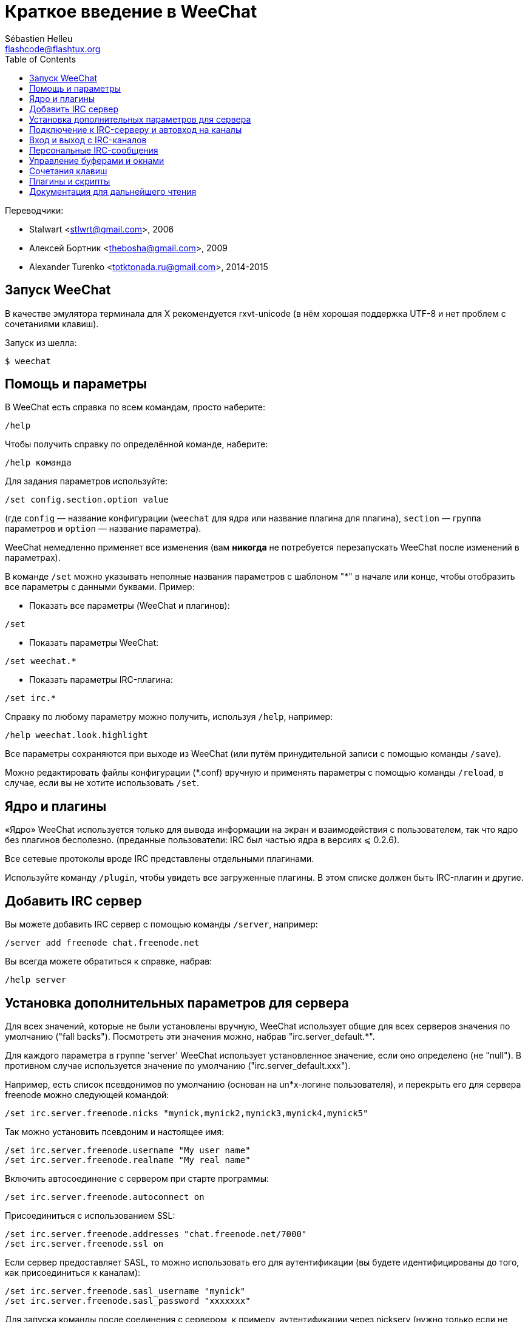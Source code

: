 = Краткое введение в WeeChat
:author: Sébastien Helleu
:email: flashcode@flashtux.org
:lang: ru
:toc2:
:max-width: 100%


Переводчики:

* Stalwart <stlwrt@gmail.com>, 2006
* Алексей Бортник <thebosha@gmail.com>, 2009
* Alexander Turenko <totktonada.ru@gmail.com>, 2014-2015


[[start]]
== Запуск WeeChat

В качестве эмулятора терминала для X рекомендуется rxvt-unicode (в нём хорошая
поддержка UTF-8 и нет проблем с сочетаниями клавиш).

Запуск из шелла:

----
$ weechat
----

[[help_options]]
== Помощь и параметры

В WeeChat есть справка по всем командам, просто наберите:

----
/help
----

Чтобы получить справку по определённой команде, наберите:

----
/help команда
----

Для задания параметров используйте:

----
/set config.section.option value
----

(где `config` — название конфигурации (`weechat` для ядра или название плагина
для плагина), `section` — группа параметров и `option` — название параметра).

WeeChat немедленно применяет все изменения (вам *никогда* не потребуется
перезапускать WeeChat после изменений в параметрах).

В команде `/set` можно указывать неполные названия параметров с шаблоном "*" в
начале или конце, чтобы отобразить все параметры с данными буквами.
Пример:

* Показать все параметры (WeeChat и плагинов):

----
/set
----

* Показать параметры WeeChat:

----
/set weechat.*
----

* Показать параметры IRC-плагина:

----
/set irc.*
----

Справку по любому параметру можно получить, используя `/help`, например:

----
/help weechat.look.highlight
----

Все параметры сохраняются при выходе из WeeChat (или путём принудительной
записи с помощью команды `/save`).

Можно редактировать файлы конфигурации (*.conf) вручную и применять параметры
с помощью команды `/reload`, в случае, если вы не хотите использовать `/set`.

[[core_vs_plugins]]
== Ядро и плагины

«Ядро» WeeChat используется только для вывода информации на экран и
взаимодействия с пользователем, так что ядро без плагинов бесполезно.
(преданные пользователи: IRC был частью ядра в версиях ⩽ 0.2.6).

Все сетевые протоколы вроде IRC представлены отдельными плагинами.

Используйте команду `/plugin`, чтобы увидеть все загруженные плагины. В этом
списке должен быть IRC-плагин и другие.

[[add_irc_server]]
== Добавить IRC сервер

Вы можете добавить IRC сервер с помощью команды `/server`, например:

----
/server add freenode chat.freenode.net
----

Вы всегда можете обратиться к справке, набрав:

----
/help server
----

[[irc_server_options]]
== Установка дополнительных параметров для сервера

Для всех значений, которые не были установлены вручную, WeeChat использует
общие для всех серверов значения по умолчанию ("fall backs"). Посмотреть эти
значения можно, набрав "irc.server_default.*".

Для каждого параметра в группе 'server' WeeChat использует установленное
значение, если оно определено (не "null"). В противном случае используется
значение по умолчанию ("irc.server_default.xxx").

Например, есть список псевдонимов по умолчанию (основан на un*x-логине
пользователя), и перекрыть его для сервера freenode можно следующей командой:

----
/set irc.server.freenode.nicks "mynick,mynick2,mynick3,mynick4,mynick5"
----

Так можно установить псевдоним и настоящее имя:

----
/set irc.server.freenode.username "My user name"
/set irc.server.freenode.realname "My real name"
----

Включить автосоединение с сервером при старте программы:

----
/set irc.server.freenode.autoconnect on
----

Присоединиться с использованием SSL:

----
/set irc.server.freenode.addresses "chat.freenode.net/7000"
/set irc.server.freenode.ssl on
----

Если сервер предоставляет SASL, то можно использовать его для аутентификации
(вы будете идентифицированы до того, как присоединиться к каналам):

----
/set irc.server.freenode.sasl_username "mynick"
/set irc.server.freenode.sasl_password "xxxxxxx"
----

Для запуска команды после соединения с сервером, к примеру, аутентификации
через nickserv (нужно только если не используется аутентификация SASL):

----
/set irc.server.freenode.command "/msg nickserv identify xxxxxxx"
----

[NOTE]
В параметре 'command' можно записать несколько команд через ';' (точку с
запятой).

Для автовхода на определённые каналы при подключении к серверу используйте:

----
/set irc.server.freenode.autojoin "#channel1,#channel2"
----

Для очистки параметра из группы 'server' и установки значения по умолчанию
используется следующая конструкция, например, для возврата к псевдонимам по
умолчанию (irc.server_default.nicks):

----
/set irc.server.freenode.nicks null
----

Другие параметры можно установить, используя следующую команду ("xxx"
соответствует названию параметра):

----
/set irc.server.freenode.xxx value
----

[[connect_to_irc_server]]
== Подключение к IRC-серверу и автовход на каналы

----
/connect freenode
----

[NOTE]
Эту команду можно использовать для добавления нового сервера и подключения к
нему без команды `/server` (должен ли я напомнить, что вы можете посмотреть
справку, набрав `/help connect` ?).

По умолчанию буфер сервера совмещён с 'core'-буфером WeeChat. Для переключения
между 'core'-буфером и буферами сервера можно использовать key[ctrl-x].

Автоматическое совмещение буферов сервера можно отключить, чтобы работать с
ними независимо:

----
/set irc.look.server_buffer independent
----

[[join_part_irc_channels]]
== Вход и выход с IRC-каналов

Зайти на канал:

----
/join #channel
----

Покинуть канал (оставляет буфер открытым):

----
/part [quit message]
----

Закрыть буфер сервера или канала (`/close` — алиас для `/buffer close`):

----
/close
----

[[irc_private_messages]]
== Персональные IRC-сообщения

Открыть буфер и отправить сообщение другому пользователю (с псевдонимом
'foo'):

----
/query foo сообщение
----

Закрыть буфер персонального разговора:

----
/close
----

[[buffer_window]]
== Управление буферами и окнами

Буфер — это относящийся к плагину компонент с номером, категорией и именем.
Буфер содержит данные, отображаемые на экране.

Окно — это то, на чём отображается содержимое буфера. По умолчанию создаётся
одно окно, отображающее один буфер. Если разделить экран, то можно
одновременно видеть несколько окон с несколькими буферами.

Команды для управления буферами и окнами:

----
/buffer
/window
----

(Я не буду повторять, что вы можете получить помощь, набрав /help с
соответствующим параметром.)


Например, чтобы разделить экран по вертикали на малую (1/3 ширины) и большую
(2/3) части, используйте команду:

----
/window splitv 33
----

[[key_bindings]]
== Сочетания клавиш

В WeeChat по умолчанию определено немало горячих клавиш. Все они
задокументированны, но вам обязательно нужно знать несколько жизненно
необходимых:

- key[alt-]key[←]/key[→] или key[F5]/key[F6]: к следующему или предыдущему буферу
- key[F7]/key[F8]: следующее или предыдущее окно (когда экран разделён)
- key[F9]/key[F10]: прокрутка title bar
- key[F11]/key[F12]: прокрутка списка псевдонимов
- key[Tab]: дополнить текст в строке ввода, как в шелле
- key[PgUp]/key[PgDn]: прокрутка текста в текущем буфере
- key[alt-a]: перейти к буферу с «активностью» (в hotlist’е)

Вы можете переназначить любые сочетания в соответствии со своей клавиатурой и
предпочтениями с помощью команды `/key`.
Для получения кодов клавиш полезно использовать сочетание key[alt-k].

Например, чтобы назначить на key[alt-y] команду `/buffer close`:

----
/key bind (press alt-k) (press alt-y) /buffer close
----

Команда будет выглядеть как-то так:

----
/key bind meta-y /buffer close
----

Удалить сочетание клавиш:

----
/key unbind meta-y
----

[[plugins_scripts]]
== Плагины и скрипты

В некоторых дистрибутивах, например, в Debian плагины доступны в виде
отдельных пакетов (вроде weechat-plugins).
Плагины загружаются автоматически, если найдены (можете посмотреть
документацию о загрузке и выгрузке плагинов или скиптов).

Множество внешних скриптов (написанных контрибьюторами) достпуно для WeeChat, 
вы можете скачать и установить скрипты из репозитория с помощью команды `/script`,
например:

----
/script install iset.pl
----

Для получения дополнительной информации введите команду `/help script`.

Список скриптов, доступных в WeeChat можно просмотреть введя команду `/script` или на сайте:
https://weechat.org/scripts

[[more_doc]]
== Документация для дальнейшего чтения

Теперь вы можете пользоваться WeeChat и консультироваться с FAQ/documentation
по возникающим вопросам:
https://weechat.org/doc

Приятной работы с WeeChat!

